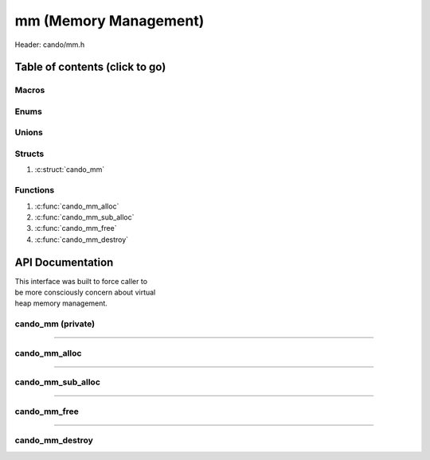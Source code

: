 .. default-domain:: C

mm (Memory Management)
======================

Header: cando/mm.h

Table of contents (click to go)
~~~~~~~~~~~~~~~~~~~~~~~~~~~~~~~

======
Macros
======

=====
Enums
=====

======
Unions
======

=======
Structs
=======

1. :c:struct:`cando_mm`

=========
Functions
=========

1. :c:func:`cando_mm_alloc`
#. :c:func:`cando_mm_sub_alloc`
#. :c:func:`cando_mm_free`
#. :c:func:`cando_mm_destroy`

API Documentation
~~~~~~~~~~~~~~~~~

| This interface was built to force caller to
| be more consciously concern about virtual
| heap memory management.

==================
cando_mm (private)
==================

.. c:struct:: cando_mm

	.. c:member::
		struct cando_log_error_struct err;
		size_t                        buff_sz;
		size_t                        data_sz;
		size_t                        ab_sz;
		size_t                        offset;

	:c:member:`err`
		| Stores information about the error that occured
		| for the given instance and may later be retrieved.

	:c:member:`buff_sz`
		| Full size of the ``struct`` :struct:`cando_mm` instance.
		| Not all bytes in the buffer are writable.

	:c:member:`data_sz`
		| Full size of the caller writable data.

	:c:member:`ab_sz`
		| The amount of available bytes the caller
		| can still write to.

	:c:member:`offset`
 		| Buffer offset used when allocating new blocks
		| in constant time.

=========================================================================================================================================

==============
cando_mm_alloc
==============

.. c:function:: struct cando_mm *cando_mm_alloc(struct cando_mm *mm, const size_t size);

	| Returns pointer to an allocated heap memory.
	| The goal of this is to allocate a large block
	| of memory once. If re-allocation required pass
	| the previous large block to clone all data.
	|
	| Addresses returned from function should not
	| be used to write to. Writable addresses
	| are return from a call to :c:func:`cando_mm_sub_alloc`.

	.. list-table::
		:header-rows: 1

		* - Param
	          - Decription
		* - mm
		  - | If ``NULL`` the inital allocation will be performed.
		    | If not ``NULL`` must pass a pointer to a ``struct`` :c:struct:`cando_mm`.
		* - size
		  - | Size of data caller may allocate. If the
		    | size is greater than the larger block
		    | remapping of memory will occur.

	Returns:
		| **on success:** Pointer to a ``struct`` :c:struct:`cando_mm`
		| **on failure:** ``NULL``

=========================================================================================================================================

==================
cando_mm_sub_alloc
==================

.. c:function:: void *cando_mm_sub_alloc(struct cando_mm *mm, const size_t size);

	| Returns pointer to an allocated heap memory
	| segment. From an allocated large block of
        | memory sub-allocate from that larger block.
	|
	| Addresses returned from function can be
	| used for writing.

	.. list-table::
		:header-rows: 1

		* - Param
	          - Decription
		* - mm
		  - | Must pass a pointer to a ``struct`` :c:struct:`cando_mm`.
		* - size
		  - | Size of buffer to sub-allocate.

	Returns:
		| **on success:** Pointer to writable memory
		| **on failure:** ``NULL``

=========================================================================================================================================

=============
cando_mm_free
=============

.. c:function:: void cando_mm_free(struct cando_mm *mm, void *data, const size_t size);

	| Wipes the bytes at a given subregion of memory.
	| Shifts the memory after the subregion up to a
	| tracked buffer offset over to the subregion
	| up to the new buffer offset.
	|
	| **NOTE:** This function should be used sparingly
	| as the caller would have to keep track of the
	| new pointer address for every object allocated.
	| It's better to only allocate memory if you know
	| the address it resides in won't change. Usages
	| of bounded buffer for strings is encouraged.

	.. list-table::
		:header-rows: 1

		* - Param
	          - Decription
		* - mm
		  - | Must pass a pointer to a ``struct`` :c:struct:`cando_mm`.
		* - data
		  - | Address to the data caller wants to zero out.
		* - size
		  - | Size of buffer to sub-allocate.

=========================================================================================================================================

================
cando_mm_destroy
================

.. c:function:: void cando_mm_destroy(struct cando_mm *mm);

	| Free's the large block of allocated memory created after
	| :c:func:`cando_mm_alloc` call.

	.. list-table::
		:header-rows: 1

		* - Param
	          - Decription
		* - flops
		  - | Must pass a pointer to a ``struct`` :c:struct:`cando_mm`.
